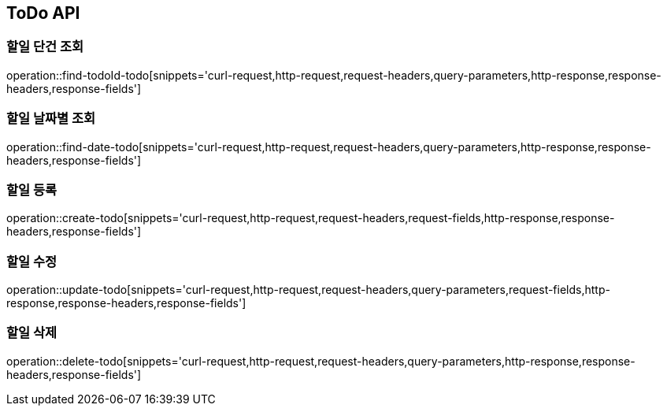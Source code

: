 [[ToDo-API]]
== ToDo API

[[ToDo-API-FIND]]
=== 할일 단건 조회

operation::find-todoId-todo[snippets='curl-request,http-request,request-headers,query-parameters,http-response,response-headers,response-fields']

=== 할일 날짜별 조회

operation::find-date-todo[snippets='curl-request,http-request,request-headers,query-parameters,http-response,response-headers,response-fields']

[[ToDo-API-ADD]]
=== 할일 등록

operation::create-todo[snippets='curl-request,http-request,request-headers,request-fields,http-response,response-headers,response-fields']

[[ToDo-API-UPDATE]]
=== 할일 수정

operation::update-todo[snippets='curl-request,http-request,request-headers,query-parameters,request-fields,http-response,response-headers,response-fields']

[[ToDo-API-DELETE]]
=== 할일 삭제

operation::delete-todo[snippets='curl-request,http-request,request-headers,query-parameters,http-response,response-headers,response-fields']


